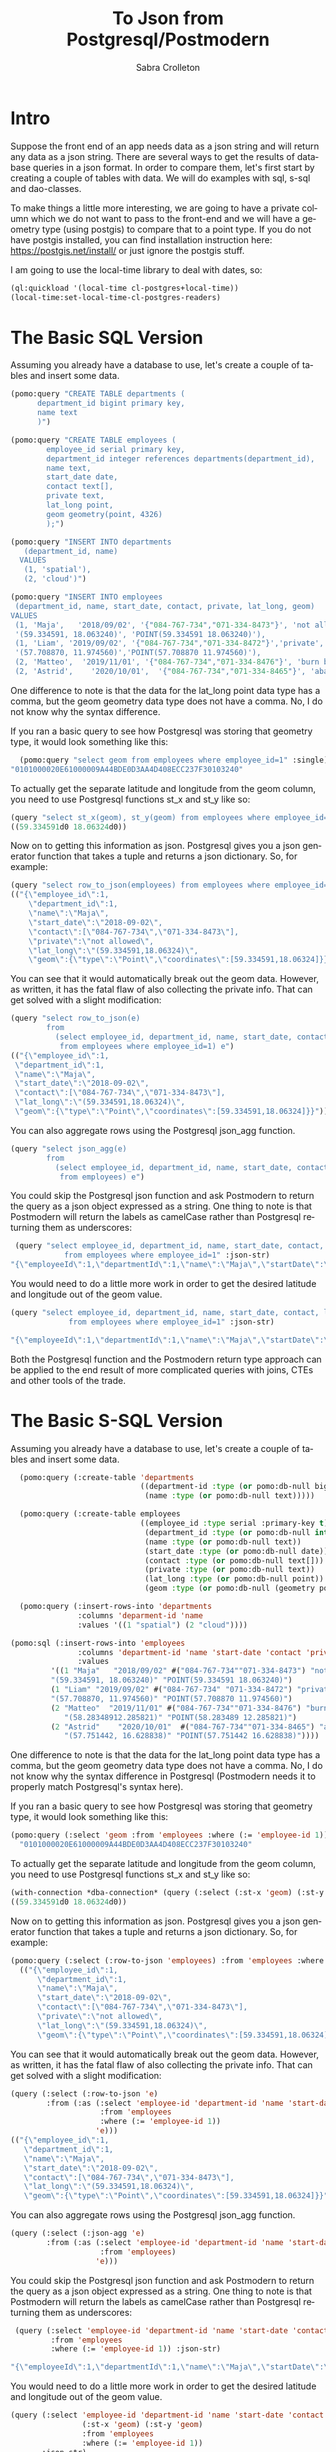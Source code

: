 #+TITLE:     To Json from Postgresql/Postmodern
#+AUTHOR:    Sabra Crolleton
#+EMAIL:     sabra.crolleton@gmail.com
#+PROPERTY: header-args :dir ~/org/tmp

#+HTML_HEAD: <link rel="stylesheet" type="text/css" href="styles/readtheorg/css/htmlize.css"/>
#+HTML_HEAD: <link rel="stylesheet" type="text/css" href="styles/readtheorg/css/readtheorg.css"/>

#+HTML_HEAD: <script type="text/javascript" src="styles/lib/js/jquery.min.js"></script>
#+HTML_HEAD: <script type="text/javascript" src="styles/lib/js/bootstrap.min.js"></script>
#+HTML_HEAD: <script type="text/javascript" src="styles/lib/js/jquery.stickytableheaders.min.js"></script>
#+HTML_HEAD: <script type="text/javascript" src="styles/readtheorg/js/readtheorg.js"></script>
# Change the background of source block.
#+HTML_HEAD: <style>pre.src{background:#343131;color:white;} </style>
#+DESCRIPTION: This document is intended as an introduction to Postgresql and sql for Common Lisp programmers using the Postmodern library
#+KEYWORDS:  common-lisp, postmodern, postgresql
#+LANGUAGE:  en
#+OPTIONS:   H:4
#+OPTIONS:   num:nil
#+OPTIONS:   toc:2
#+OPTIONS:   p:t
#+OPTIONS: ^:nil
#+LATEX_CLASS: bookma
#+LATEX_CLASS_OPTIONS: [letterpaper]
* Intro

Suppose the front end of an app needs data as a json string and will return any data as a json string. There are several ways to get the results of database queries in a json format. In order to compare them, let's first start by creating a couple of tables with data. We will do examples with sql, s-sql and dao-classes.

To make things a little more interesting, we are going to have a private column which we do not want to pass to the front-end and we will have a geometry type (using postgis) to compare that to a point type. If you do not have postgis installed, you can find installation instruction here: [[https://postgis.net/install/]] or just ignore the postgis stuff.

I am going to use the local-time library to deal with dates, so:
#+begin_src lisp
(ql:quickload '(local-time cl-postgres+local-time))
(local-time:set-local-time-cl-postgres-readers)
#+end_src
* The Basic SQL Version
Assuming you already have a database to use, let's create a couple of tables and insert some data.
#+begin_src lisp
  (pomo:query "CREATE TABLE departments (
        department_id bigint primary key,
        name text
        )")

  (pomo:query "CREATE TABLE employees (
          employee_id serial primary key,
          department_id integer references departments(department_id),
          name text,
          start_date date,
          contact text[],
          private text,
          lat_long point,
          geom geometry(point, 4326)
          );")

  (pomo:query "INSERT INTO departments
     (department_id, name)
    VALUES
     (1, 'spatial'),
     (2, 'cloud')")

  (pomo:query "INSERT INTO employees
   (department_id, name, start_date, contact, private, lat_long, geom)
  VALUES
   (1, 'Maja',   '2018/09/02', '{"084-767-734","071-334-8473"}', 'not allowed',
   '(59.334591, 18.063240)', 'POINT(59.334591 18.063240)'),
   (1, 'Liam', '2019/09/02', '{"084-767-734","071-334-8472"}','private',
   '(57.708870, 11.974560)','POINT(57.708870 11.974560)'),
   (2, 'Matteo',  '2019/11/01', '{"084-767-734","071-334-8476"}', 'burn before reading', '(58.283489,12.285821)','POINT(58.283489 12.285821)'),
   (2, 'Astrid',    '2020/10/01',  '{"084-767-734","071-334-8465"}', 'abandon all hope', '(57.751442, 16.628838)', 'POINT(57.751442 16.628838)');")
#+end_src
One difference to note is that the data for the lat_long point data type has a comma, but the geom geometry data type does not have a comma. No, I do not know why the syntax difference.

If you ran a basic query to see how Postgresql was storing that geometry type, it would look something like this:

#+begin_src lisp
  (pomo:query "select geom from employees where employee_id=1" :single)
"0101000020E61000009A44BDE0D3AA4D408ECC237F30103240"
#+end_src
To actually get the separate latitude and longitude from the geom column, you need to use Postgresql functions st_x and st_y like so:
#+begin_src lisp
(query "select st_x(geom), st_y(geom) from employees where employee_id=1")
((59.334591d0 18.06324d0))
#+end_src

Now on to getting this information as json. Postgresql gives you a json generator function that takes a tuple and returns a json dictionary. So, for example:
#+begin_src lisp
(query "select row_to_json(employees) from employees where employee_id=1")
(("{\"employee_id\":1,
    \"department_id\":1,
    \"name\":\"Maja\",
    \"start_date\":\"2018-09-02\",
    \"contact\":[\"084-767-734\",\"071-334-8473\"],
    \"private\":\"not allowed\",
    \"lat_long\":\"(59.334591,18.06324)\",
    \"geom\":{\"type\":\"Point\",\"coordinates\":[59.334591,18.06324]}}"))
#+end_src
You can see that it would automatically break out the geom data. However, as written, it has the fatal flaw of also collecting the private info. That can get solved with a slight modification:
#+begin_src lisp
(query "select row_to_json(e)
        from
          (select employee_id, department_id, name, start_date, contact, lat_long, geom
           from employees where employee_id=1) e")
(("{\"employee_id\":1,
 \"department_id\":1,
 \"name\":\"Maja\",
 \"start_date\":\"2018-09-02\",
 \"contact\":[\"084-767-734\",\"071-334-8473\"],
 \"lat_long\":\"(59.334591,18.06324)\",
 \"geom\":{\"type\":\"Point\",\"coordinates\":[59.334591,18.06324]}}"))
#+end_src
You can also aggregate rows using the Postgresql json_agg function.
#+begin_src lisp
(query "select json_agg(e)
        from
          (select employee_id, department_id, name, start_date, contact, lat_long, geom
           from employees) e")
#+end_src
You could skip the Postgresql json function and ask Postmodern to return the query as a json object expressed as a string. One thing to note is that Postmodern will return the labels as camelCase rather than Postgresql returning them as underscores:
#+begin_src lisp
  (query "select employee_id, department_id, name, start_date, contact, lat_long, geom
             from employees where employee_id=1" :json-str)
 "{\"employeeId\":1,\"departmentId\":1,\"name\":\"Maja\",\"startDate\":\"{2018-09-01T20:00:00.000000-04:00}\",\"contact\":[\"084-767-734\",\"071-334-8473\"],\"latLong\":[59.334591,18.06324],\"geom\":\"0101000020E61000009A44BDE0D3AA4D408ECC237F30103240\"}"
#+end_src
You would need to do a little more work in order to get the desired latitude and longitude out of the geom value.
#+begin_src lisp
  (query "select employee_id, department_id, name, start_date, contact, lat_long, st_x(geom) as lat, st_y(geom) as long
               from employees where employee_id=1" :json-str)

  "{\"employeeId\":1,\"departmentId\":1,\"name\":\"Maja\",\"startDate\":\"{2018-09-01T20:00:00.000000-04:00}\",\"contact\":[\"084-767-734\",\"071-334-8473\"],\"latLong\":[59.334591,18.06324],\"lat\":59.334591,\"long\":18.06324}"
 #+end_src
Both the Postgresql function and the Postmodern return type approach can be applied to the end result of more complicated queries with joins, CTEs and other tools of the trade.

* The Basic S-SQL Version
Assuming you already have a database to use, let's create a couple of tables and insert some data.
#+begin_src lisp
  (pomo:query (:create-table 'departments
                             ((department-id :type (or pomo:db-null bigint) :primary-key t)
                              (name :type (or pomo:db-null text)))))

  (pomo:query (:create-table employees
                             ((employee_id :type serial :primary-key t)
                              (department_id :type (or pomo:db-null integer) :references ((departments department_id)))
                              (name :type (or pomo:db-null text))
                              (start_date :type (or pomo:db-null date))
                              (contact :type (or pomo:db-null text[]))
                              (private :type (or pomo:db-null text))
                              (lat_long :type (or pomo:db-null point))
                              (geom :type (or pomo:db-null (geometry point 4326))))))

  (pomo:query (:insert-rows-into 'departments
               :columns 'deparment-id 'name
               :values '((1 "spatial") (2 "cloud"))))

(pomo:sql (:insert-rows-into 'employees
               :columns 'department-id 'name 'start-date 'contact 'private 'lat_long 'geom
               :values
         '((1 "Maja"   "2018/09/02" #("084-767-734""071-334-8473") "not allowed"
         "(59.334591, 18.063240)" "POINT(59.334591 18.063240)")
         (1 "Liam" "2019/09/02" #("084-767-734" "071-334-8472") "private"
         "(57.708870, 11.974560)" "POINT(57.708870 11.974560)")
         (2 "Matteo"  "2019/11/01" #("084-767-734""071-334-8476") "burn before reading"
            "(58.28348912.285821)" "POINT(58.283489 12.285821)")
         (2 "Astrid"    "2020/10/01"  #("084-767-734""071-334-8465") "abandon all hope"
            "(57.751442, 16.628838)" "POINT(57.751442 16.628838)"))))
#+end_src
One difference to note is that the data for the lat_long point data type has a comma, but the geom geometry data type does not have a comma. No, I do not know why the syntax difference in Postgresql (Postmodern needs it to properly match Postgresql's syntax here).

If you ran a basic query to see how Postgresql was storing that geometry type, it would look something like this:

#+begin_src lisp
  (pomo:query (:select 'geom :from 'employees :where (:= 'employee-id 1)) :single)
    "0101000020E61000009A44BDE0D3AA4D408ECC237F30103240"
#+end_src
To actually get the separate latitude and longitude from the geom column, you need to use Postgresql functions st_x and st_y like so:
#+begin_src lisp
(with-connection *dba-connection* (query (:select (:st-x 'geom) (:st-y 'geom) :from 'employees :where (:= 'employee_id 1))))
((59.334591d0 18.06324d0))
#+end_src

Now on to getting this information as json. Postgresql gives you a json generator function that takes a tuple and returns a json dictionary. So, for example:
#+begin_src lisp
(pomo:query (:select (:row-to-json 'employees) :from 'employees :where (:= 'employee-id 1)))
  (("{\"employee_id\":1,
      \"department_id\":1,
      \"name\":\"Maja\",
      \"start_date\":\"2018-09-02\",
      \"contact\":[\"084-767-734\",\"071-334-8473\"],
      \"private\":\"not allowed\",
      \"lat_long\":\"(59.334591,18.06324)\",
      \"geom\":{\"type\":\"Point\",\"coordinates\":[59.334591,18.06324]}}"))
#+end_src
You can see that it would automatically break out the geom data. However, as written, it has the fatal flaw of also collecting the private info. That can get solved with a slight modification:
#+begin_src lisp
  (query (:select (:row-to-json 'e)
          :from (:as (:select 'employee-id 'department-id 'name 'start-date 'contact 'lat-long 'geom
                      :from 'employees
                      :where (:= 'employee-id 1))
                     'e)))
  (("{\"employee_id\":1,
     \"department_id\":1,
     \"name\":\"Maja\",
     \"start_date\":\"2018-09-02\",
     \"contact\":[\"084-767-734\",\"071-334-8473\"],
     \"lat_long\":\"(59.334591,18.06324)\",
     \"geom\":{\"type\":\"Point\",\"coordinates\":[59.334591,18.06324]}}"))
#+end_src
You can also aggregate rows using the Postgresql json_agg function.
#+begin_src lisp
  (query (:select (:json-agg 'e)
          :from (:as (:select 'employee-id 'department-id 'name 'start-date 'contact 'lat-long 'geom
                      :from 'employees)
                     'e)))
#+end_src
You could skip the Postgresql json function and ask Postmodern to return the query as a json object expressed as a string. One thing to note is that Postmodern will return the labels as camelCase rather than Postgresql returning them as underscores:
#+begin_src lisp
  (query (:select 'employee-id 'department-id 'name 'start-date 'contact 'lat-long 'geom
          :from 'employees
          :where (:= 'employee-id 1)) :json-str)

 "{\"employeeId\":1,\"departmentId\":1,\"name\":\"Maja\",\"startDate\":\"{2018-09-01T20:00:00.000000-04:00}\",\"contact\":[\"084-767-734\",\"071-334-8473\"],\"latLong\":[59.334591,18.06324],\"geom\":\"0101000020E61000009A44BDE0D3AA4D408ECC237F30103240\"}"
#+end_src
You would need to do a little more work in order to get the desired latitude and longitude out of the geom value.
#+begin_src lisp
  (query (:select 'employee-id 'department-id 'name 'start-date 'contact 'lat-long
                  (:st-x 'geom) (:st-y 'geom)
                  :from 'employees
                  :where (:= 'employee-id 1))
         :json-str)
  "{\"employeeId\":1,\"departmentId\":1,\"name\":\"Maja\",\"startDate\":\"{2018-09-01T20:00:00.000000-04:00}\",\"contact\":[\"084-767-734\",\"071-334-8473\"],\"latLong\":[59.334591,18.06324],\"stX\":59.334591,\"stY\":18.06324}"
#+end_src
Both the Postgresql function and the Postmodern return type approach can be applied to the end result of more complicated queries with joins, CTEs and other tools of the trade.

* The Basic Dao-class Version
Assuming you already have a database to use, let's create a couple of dao classes, their associated tables and insert some data. Assume we decide we want to keep the geom as a list of latitude and longitude in the geom slot. That means we need import and export functions.
#+begin_src lisp
        (defclass departments ()
          ((department-id :col-type serial :initarg :department-id :accessor department-id :col-primary-key t)
           (name :col-type (or text pomo:db-null) :initarg :name :accessor name))
          (:metaclass pomo:dao-class))

        (pomo:execute (dao-table-definition 'departments))

        (defclass employees ()
          ((employee-id :col-type serial :initarg :employee-id :accessor employee-id :col-primary-key t)
           (department-id :col-type integer :initarg :department-id :accessor department-id :col-references ((departments department-id)))
           (name :col-type text :initarg name :accessor name)
           (start-date :col-type (or date pomo:db-null) :initarg start-date :accessor start-date)
           (contact :col-type (or pomo:db-null (array text)) :initarg contact :accessor contact)
           (private :col-type (or pomo:db-null text) :initarg private :accessor private)
           (lat-long :col-type (or pomo:db-null point) :initarg lat-long :accessor lat-long)
           (geom :col-type (or pomo:db-null (geometry point 4326)) :initarg geom :accessor geom
                 :col-import geom->wkb-point))
          (:metaclass pomo:dao-class))

        ;; make-doa creates an instance of the dao and saves it in the database
        (pomo:make-dao 'departments :department-id 1 :name "spatial")
        (pomo:make-dao 'departments :department-id 2 :name "cloud")

        (pomo:make-dao 'employees :department-id 1 :name "Maja" :start-date "2018/09/02" :contact #("084-767-734","071-334-8473")
                                  :private "not allowed" :lat-long "(59.334591, 18.063240)" :geom "POINT(59.334591 18.063240)")

        (pomo:make-dao 'employees :department-id 1 :name "Liam" :start-date "2019/09/02" :contact #("084-767-734","071-334-8472")
                                  :private "private" :lat-long "(57.708870, 11.974560)" :geom "POINT((57.708870 11.974560)")

        (pomo:make-dao 'employees :department-id 2 :name "Matteo" :start-date "2019/11/01" :contact #("084-767-734","071-334-8476")
                                  :private "burn before reading" :lat-long "(58.283489, 12.285821)" :geom "POINT(58.283489 12.285821)")

        (pomo:make-dao 'employees :department-id 2 :name "Astrid" :start-date "2020/10/01" :contact #("084-767-734","071-334-8465")
                                  :private "abandon all hope" :lat-long "(57.751442, 16.628838)" :geom "POINT(57.751442 16.628838)")
           #+end_src
One difference to note is that the data for the lat_long point data type has a comma, but the geom geometry data type does not have a comma. No, I do not know why the syntax difference.

Now the problem. If you ran a basic query to see how Postgresql was storing that geometry type, it would look something like this:

#+begin_src lisp
  (pomo:query "select geom from employees where employee_id=1" :single)
"0101000020E61000009A44BDE0D3AA4D408ECC237F30103240"
#+end_src

We need import and export functions that implement the opengis specification in order to implement the import and export functions for the geom slot. See [[https://www.ogc.org/standards/sfs]]. Fortunately J.P. Larocue created the cl-wkb package (accessed via quicklisp with quickloading the
[[https://github.com/filonenko-mikhail/cl-ewkb][cl-ewkb system]]) and we can create an import function with a combination of using ironclad's hex-string-to-byte-array and cl-wkb's decode function. So let's do that.
#+begin_src lisp
  (defun geom->wkb-point (input)
    "Takes a hexstring that represents a geometry point from postgresql and returns a cl-wkb:point class instance"
    (cl-wkb:decode (ironclad:hex-string-to-byte-array input)))
#+end_src
Now we can check whether we succeeded by seeing whether the x point is the latitude we expected:
#+begin_src lisp
  (cl-wkb:x (geom (pomo:get-dao 'employees 1)))
59.334591d0
#+end_src

We still need to get from the dao-class to json. You could do something like just run cl-json's =encode-json=function on a dao-object like so:
#+begin_src lisp
  (cl-json:encode-json (pomo:get-dao 'employees 1))

  {"employeeId":1,
   "departmentId":1,
   "name":"Maja",
   "startDate":{"day":6759,"sec":0,"nsec":0},
   "contact":["084-767-734","071-334-8473"],
   "private":"not allowed",
   "latLong":[59.334591,18.06324],
   "geom":{"geomtype":536870913,"srid":4326,"pointPrimitive":{"x":59.334591,"y":18.06324,"z":0.0,"m":0.0}}}
#+end_src
Looking at the result, we have two issues. First, the start date seems to have lost its senses. Second, it is collecting and passing on the private data to the front end, which we explicitly did not want to do.

Just checking on the date situation:
#+begin_src lisp
(start-date (pomo:get-dao 'employees 1)))
@2018-09-01T20:00:00.000000-04:00
#+end_src
That works, so it is something on the cl-json side that we will have to work around. Let's turn to the private data issue.

One solution would be to create a dao-class that is only a subset of the employees table (minus the private data) and set =pomo:*ignore-unknonw-columns*= to t. (If we did not set =pomo:*ignore-unknonw-columns*=, we would generate an error complaining that the dao
was not in sync with the table.) Let's do that:
#+begin_src lisp
    (defclass employees-minus-private ()
              ((employee-id :col-type serial :initarg :employee-id :accessor employee-id :col-primary-key t)
               (department-id :col-type integer :initarg :department-id :accessor department-id :col-references ((departments department-id)))
               (name :col-type text :initarg name :accessor name)
               (start-date :col-type (or date pomo:db-null) :initarg start-date :accessor start-date)
               (contact :col-type (or pomo:db-null (array text)) :initarg contact :accessor contact)
               (lat-long :col-type (or pomo:db-null point) :initarg lat-long :accessor lat-long)
               (geom :col-type (or pomo:db-null (geometry point 4326)) :initarg geom :accessor geom
                     :col-import geom->wkb-point))
              (:table-name employees)
              (:metaclass pomo:dao-class))

  (setf pomo:*IGNORE-UNKNOWN-COLUMNS* t)
   #+end_src
   And now cl-json generates a json string without the
   #+begin_src lisp
     (cl-json:encode-json (pomo:get-dao 'employees-minus-private 1))
     {"employeeId":1,"departmentId":1,"name":"Maja","startDate":3744835200,"contact":["084-767-734","071-334-8473"],"latLong":[59.334591,18.06324],"geom":{"geomtype":536870913,"srid":4326,"pointPrimitive":{"x":59.334591,"y":18.06324,"z":0.0,"m":0.0}}}
   #+end_src
If you are using a different CL json library, you would have to write your own functions to convert from a dao-class object to something that, e.g. jonathan or jsown could use.
